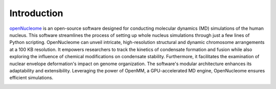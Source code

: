 .. _introduction:

============
Introduction
============

`openNucleome <https://github.com/ZhangGroup-MITChemistry/OpenNucleome/>`_ is an open-source software designed for conducting molecular dynamics (MD) simulations of the human nucleus. This software streamlines the process of setting up whole nucleus simulations through just a few lines of Python scripting. OpenNucleome can unveil intricate, high-resolution structural and dynamic chromosome arrangements at a 100 KB resolution. It empowers researchers to track the kinetics of condensate formation and fusion while also exploring the influence of chemical modifications on condensate stability. Furthermore, it facilitates the examination of nuclear envelope deformation's impact on genome organization. The software's modular architecture enhances its adaptability and extensibility. Leveraging the power of OpenMM, a GPU-accelerated MD engine, OpenNucleome ensures efficient simulations.

.. image:: ../images/intro_figure.png
